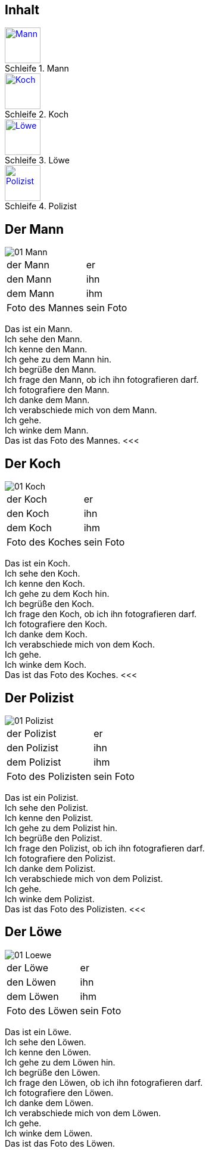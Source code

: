 :last-update-label!:
:imagesdir: images
:figure-caption: Schleife


[.inhalt]
== Inhalt

.Mann
image::01_Mann.png[Mann, 60, *, link="#Mann"]

.Koch
image::01_Koch.png[Koch, 60, *, link="#Koch"]

.Löwe
image::01_Loewe.png[Löwe, 60, *, link="#Loewe"]

.Polizist
image::01_Polizist.png[Polizist, 60, *, link="#Polizist"]

<<<
[[Mann]]
== Der Mann

image::01_Mann.png[]
[cols="2*"]
|===
|[n]#der Mann#
|[n]#er#

|[a]#den Mann#
|[a]#ihn#

|[d]#dem Mann#
|[d]#ihm#

|[n]#Foto# [g]#des Mannes#
|[n]#sein Foto#
|===

[n]#Das# [vo]#ist# [n]#ein Mann.# +
[n]#Ich# [vo]#sehe# [a]#den Mann.# +
[n]#Ich# [vo]#kenne# [a]#den Mann.# +
[n]#Ich# [vo]#gehe# [d]#zu dem Mann# [vo]#hin.# +
[n]#Ich# [vo]#begrüße# [a]#den Mann.# +
[n]#Ich# [vo]#frage# [a]#den Mann,# ob [n]#ich# [a]#ihn# [v]#fotografieren# [vo]#darf.# +
[n]#Ich# [vo]#fotografiere# [a]#den Mann.# +
[n]#Ich# [vo]#danke# [d]#dem Mann.# +
[n]#Ich# [vo]#verabschiede# [a]#mich# von [d]#dem Mann.# +
[n]#Ich# [vo]#gehe.# +
[n]#Ich# [vo]#winke# [d]#dem Mann.# +
[n]#Das# [vo]#ist# [n]#das Foto# [g]#des Mannes.#
<<<

[[Koch]]
== Der Koch

image::01_Koch.png[]
[cols="2*"]
|===
|[n]#der Koch#
|[n]#er#

|[a]#den Koch#
|[a]#ihn#

|[d]#dem Koch#
|[d]#ihm#

|[n]#Foto# [g]#des Koches#
|[n]#sein Foto#
|===

[n]#Das# [vo]#ist# [n]#ein Koch.# +
[n]#Ich# [vo]#sehe# [a]#den Koch.# +
[n]#Ich# [vo]#kenne# [a]#den Koch.# +
[n]#Ich# [vo]#gehe# [d]#zu dem Koch# [vo]#hin.# +
[n]#Ich# [vo]#begrüße# [a]#den Koch.# +
[n]#Ich# [vo]#frage# [a]#den Koch,# ob [n]#ich# [a]#ihn# [v]#fotografieren# [vo]#darf.# +
[n]#Ich# [vo]#fotografiere# [a]#den Koch.# +
[n]#Ich# [vo]#danke# [d]#dem Koch.# +
[n]#Ich# [vo]#verabschiede# [a]#mich# von [d]#dem Koch.# +
[n]#Ich# [vo]#gehe.# +
[n]#Ich# [vo]#winke# [d]#dem Koch.# +
[n]#Das# [vo]#ist# [n]#das Foto# [g]#des Koches.#
<<<

[[Polizist]]
== Der Polizist

image::01_Polizist.png[]
[cols="2*"]
|===
|[n]#der Polizist#
|[n]#er#

|[a]#den Polizist#
|[a]#ihn#

|[d]#dem Polizist#
|[d]#ihm#

|[n]#Foto# [g]#des Polizisten#
|[n]#sein Foto#
|===

[n]#Das# [vo]#ist# [n]#ein Polizist.# +
[n]#Ich# [vo]#sehe# [a]#den Polizist.# +
[n]#Ich# [vo]#kenne# [a]#den Polizist.# +
[n]#Ich# [vo]#gehe# [d]#zu dem Polizist# [vo]#hin.# +
[n]#Ich# [vo]#begrüße# [a]#den Polizist.# +
[n]#Ich# [vo]#frage# [a]#den Polizist,# ob [n]#ich# [a]#ihn# [v]#fotografieren# [vo]#darf.# +
[n]#Ich# [vo]#fotografiere# [a]#den Polizist.# +
[n]#Ich# [vo]#danke# [d]#dem Polizist.# +
[n]#Ich# [vo]#verabschiede# [a]#mich# von [d]#dem Polizist.# +
[n]#Ich# [vo]#gehe.# +
[n]#Ich# [vo]#winke# [d]#dem Polizist.# +
[n]#Das# [vo]#ist# [n]#das Foto# [g]#des Polizisten.#
<<<

[[Loewe]]
== Der Löwe

image::01_Loewe.png[]
[cols="2*"]
|===
|[n]#der Löwe#
|[n]#er#

|[a]#den Löwen#
|[a]#ihn#

|[d]#dem Löwen#
|[d]#ihm#

|[n]#Foto# [g]#des Löwen#
|[n]#sein Foto#
|===

[n]#Das# [vo]#ist# [n]#ein Löwe.# +
[n]#Ich# [vo]#sehe# [a]#den Löwen.# +
[n]#Ich# [vo]#kenne# [a]#den Löwen.# +
[n]#Ich# [vo]#gehe# [d]#zu dem Löwen# [vo]#hin.# +
[n]#Ich# [vo]#begrüße# [a]#den Löwen.# +
[n]#Ich# [vo]#frage# [a]#den Löwen,# ob [n]#ich# [a]#ihn# [v]#fotografieren# [vo]#darf.# +
[n]#Ich# [vo]#fotografiere# [a]#den Löwen.# +
[n]#Ich# [vo]#danke# [d]#dem Löwen.# +
[n]#Ich# [vo]#verabschiede# [a]#mich# von [d]#dem Löwen.# +
[n]#Ich# [vo]#gehe.# +
[n]#Ich# [vo]#winke# [d]#dem Löwen.# +
[n]#Das# [vo]#ist# [n]#das Foto# [g]#des Löwen.#
